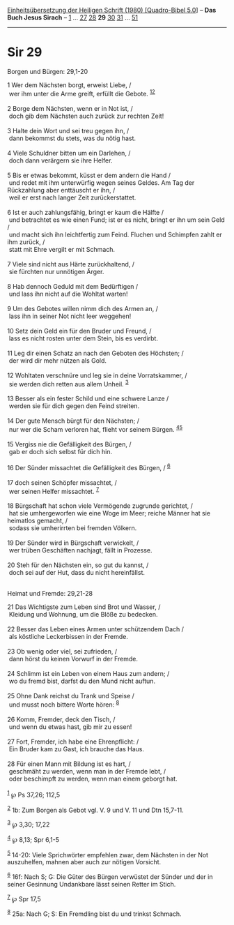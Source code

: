 :PROPERTIES:
:ID:       f80826fd-61bc-4f46-bd52-c3bfc655e718
:END:
<<navbar>>
[[../index.html][Einheitsübersetzung der Heiligen Schrift (1980)
[Quadro-Bibel 5.0]]] -- *Das Buch Jesus Sirach* --
[[file:Sir_1.html][1]] ... [[file:Sir_27.html][27]]
[[file:Sir_28.html][28]] *29* [[file:Sir_30.html][30]]
[[file:Sir_31.html][31]] ... [[file:Sir_51.html][51]]

--------------

* Sir 29
  :PROPERTIES:
  :CUSTOM_ID: sir-29
  :END:

<<verses>>

<<v1>>
**** Borgen und Bürgen: 29,1-20
     :PROPERTIES:
     :CUSTOM_ID: borgen-und-bürgen-291-20
     :END:
1 Wer dem Nächsten borgt, erweist Liebe, /\\
 wer ihm unter die Arme greift, erfüllt die Gebote.
^{[[#fn1][1]][[#fn2][2]]}\\
\\

<<v2>>
2 Borge dem Nächsten, wenn er in Not ist, /\\
 doch gib dem Nächsten auch zurück zur rechten Zeit!\\
\\

<<v3>>
3 Halte dein Wort und sei treu gegen ihn, /\\
 dann bekommst du stets, was du nötig hast.\\
\\

<<v4>>
4 Viele Schuldner bitten um ein Darlehen, /\\
 doch dann verärgern sie ihre Helfer.\\
\\

<<v5>>
5 Bis er etwas bekommt, küsst er dem andern die Hand /\\
 und redet mit ihm unterwürfig wegen seines Geldes. Am Tag der
Rückzahlung aber enttäuscht er ihn, /\\
 weil er erst nach langer Zeit zurückerstattet.\\
\\

<<v6>>
6 Ist er auch zahlungsfähig, bringt er kaum die Hälfte /\\
 und betrachtet es wie einen Fund; ist er es nicht, bringt er ihn um
sein Geld /\\
 und macht sich ihn leichtfertig zum Feind. Fluchen und Schimpfen zahlt
er ihm zurück, /\\
 statt mit Ehre vergilt er mit Schmach.\\
\\

<<v7>>
7 Viele sind nicht aus Härte zurückhaltend, /\\
 sie fürchten nur unnötigen Ärger.\\
\\

<<v8>>
8 Hab dennoch Geduld mit dem Bedürftigen /\\
 und lass ihn nicht auf die Wohltat warten!\\
\\

<<v9>>
9 Um des Gebotes willen nimm dich des Armen an, /\\
 lass ihn in seiner Not nicht leer weggehen!\\
\\

<<v10>>
10 Setz dein Geld ein für den Bruder und Freund, /\\
 lass es nicht rosten unter dem Stein, bis es verdirbt.\\
\\

<<v11>>
11 Leg dir einen Schatz an nach den Geboten des Höchsten; /\\
 der wird dir mehr nützen als Gold.\\
\\

<<v12>>
12 Wohltaten verschnüre und leg sie in deine Vorratskammer, /\\
 sie werden dich retten aus allem Unheil. ^{[[#fn3][3]]}\\
\\

<<v13>>
13 Besser als ein fester Schild und eine schwere Lanze /\\
 werden sie für dich gegen den Feind streiten.\\
\\

<<v14>>
14 Der gute Mensch bürgt für den Nächsten; /\\
 nur wer die Scham verloren hat, flieht vor seinem Bürgen.
^{[[#fn4][4]][[#fn5][5]]}\\
\\

<<v15>>
15 Vergiss nie die Gefälligkeit des Bürgen, /\\
 gab er doch sich selbst für dich hin.\\
\\

<<v16>>
16 Der Sünder missachtet die Gefälligkeit des Bürgen, / ^{[[#fn6][6]]}\\
\\

<<v17>>
17 doch seinen Schöpfer missachtet, /\\
 wer seinen Helfer missachtet. ^{[[#fn7][7]]}\\
\\

<<v18>>
18 Bürgschaft hat schon viele Vermögende zugrunde gerichtet, /\\
 hat sie umhergeworfen wie eine Woge im Meer; reiche Männer hat sie
heimatlos gemacht, /\\
 sodass sie umherirrten bei fremden Völkern.\\
\\

<<v19>>
19 Der Sünder wird in Bürgschaft verwickelt, /\\
 wer trüben Geschäften nachjagt, fällt in Prozesse.\\
\\

<<v20>>
20 Steh für den Nächsten ein, so gut du kannst, /\\
 doch sei auf der Hut, dass du nicht hereinfällst.\\
\\

<<v21>>
**** Heimat und Fremde: 29,21-28
     :PROPERTIES:
     :CUSTOM_ID: heimat-und-fremde-2921-28
     :END:
21 Das Wichtigste zum Leben sind Brot und Wasser, /\\
 Kleidung und Wohnung, um die Blöße zu bedecken.\\
\\

<<v22>>
22 Besser das Leben eines Armen unter schützendem Dach /\\
 als köstliche Leckerbissen in der Fremde.\\
\\

<<v23>>
23 Ob wenig oder viel, sei zufrieden, /\\
 dann hörst du keinen Vorwurf in der Fremde.\\
\\

<<v24>>
24 Schlimm ist ein Leben von einem Haus zum andern; /\\
 wo du fremd bist, darfst du den Mund nicht auftun.\\
\\

<<v25>>
25 Ohne Dank reichst du Trank und Speise /\\
 und musst noch bittere Worte hören: ^{[[#fn8][8]]}\\
\\

<<v26>>
26 Komm, Fremder, deck den Tisch, /\\
 und wenn du etwas hast, gib mir zu essen!\\
\\

<<v27>>
27 Fort, Fremder, ich habe eine Ehrenpflicht: /\\
 Ein Bruder kam zu Gast, ich brauche das Haus.\\
\\

<<v28>>
28 Für einen Mann mit Bildung ist es hart, /\\
 geschmäht zu werden, wenn man in der Fremde lebt, /\\
 oder beschimpft zu werden, wenn man einem geborgt hat.\\
\\

^{[[#fnm1][1]]} ℘ Ps 37,26; 112,5

^{[[#fnm2][2]]} 1b: Zum Borgen als Gebot vgl. V. 9 und V. 11 und Dtn
15,7-11.

^{[[#fnm3][3]]} ℘ 3,30; 17,22

^{[[#fnm4][4]]} ℘ 8,13; Spr 6,1-5

^{[[#fnm5][5]]} 14-20: Viele Sprichwörter empfehlen zwar, dem Nächsten
in der Not auszuhelfen, mahnen aber auch zur nötigen Vorsicht.

^{[[#fnm6][6]]} 16f: Nach S; G: Die Güter des Bürgen verwüstet der
Sünder und der in seiner Gesinnung Undankbare lässt seinen Retter im
Stich.

^{[[#fnm7][7]]} ℘ Spr 17,5

^{[[#fnm8][8]]} 25a: Nach G; S: Ein Fremdling bist du und trinkst
Schmach.

